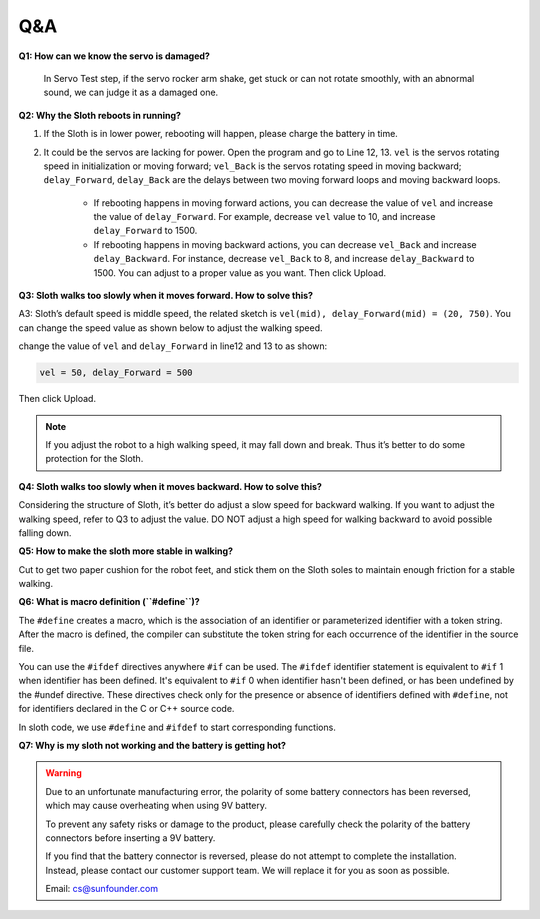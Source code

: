 Q&A
=====


**Q1: How can we know the servo is damaged?**

    In Servo Test step, if the servo rocker arm shake, get stuck or can not rotate smoothly, with an abnormal sound, we can judge it as a damaged one. 


**Q2: Why the Sloth reboots in running?**

#. If the Sloth is in lower power, rebooting will happen, please charge the battery in time.

#. It could be the servos are lacking for power. Open the program and go to Line 12, 13. ``vel`` is the servos rotating speed in initialization or moving forward; ``vel_Back`` is the servos rotating speed in moving backward; ``delay_Forward``, ``delay_Back`` are the delays between two moving forward loops and moving backward loops.

    * If rebooting happens in moving forward actions, you can decrease the value of ``vel`` and increase the value of ``delay_Forward``. For example, decrease ``vel`` value to 10, and increase ``delay_Forward`` to 1500.

    * If rebooting happens in moving backward actions, you can decrease ``vel_Back`` and increase ``delay_Backward``. For instance, decrease ``vel_Back`` to 8, and increase ``delay_Backward`` to 1500. You can adjust to a proper value as you want. Then click Upload.

    .. image:: img/qa1.png

**Q3: Sloth walks too slowly when it moves forward. How to solve this?**

A3: Sloth’s default speed is middle speed, the related sketch is ``vel(mid), delay_Forward(mid) = (20, 750)``. You can change the speed value as shown below to adjust the walking speed.

.. image:: img/qa2.png

change the value of ``vel`` and ``delay_Forward`` in line12 and 13 to as shown:

.. code-block::

    vel = 50, delay_Forward = 500

Then click Upload. 

.. note:: If you adjust the robot to a high walking speed, it may fall down and break. Thus it’s better to do some protection for the Sloth.


**Q4: Sloth walks too slowly when it moves backward. How to solve this?**

Considering the structure of Sloth, it’s better do adjust a slow speed for backward walking. If you want to adjust the walking speed, refer to Q3 to adjust the value. DO NOT adjust a high speed for walking backward to avoid possible falling down.


**Q5: How to make the sloth more stable in walking?**

Cut to get two paper cushion for the robot feet, and stick them on the Sloth soles to maintain enough friction for a stable walking.


**Q6: What is macro definition (``#define``)?**

The ``#define`` creates a macro, which is the association of an identifier or parameterized identifier with a token string. After the macro is defined, the compiler can substitute the token string for each occurrence of the identifier in the source file.

You can use the ``#ifdef`` directives anywhere ``#if`` can be used. The ``#ifdef`` identifier statement is equivalent to ``#if`` 1 when identifier has been defined. It's equivalent to ``#if`` 0 when identifier hasn't been defined, or has been undefined by the #undef directive. These directives check only for the presence or absence of identifiers defined with ``#define``, not for identifiers declared in the C or C++ source code.

In sloth code, we use ``#define`` and ``#ifdef`` to start corresponding functions. 


**Q7: Why is my sloth not working and the battery is getting hot?**

.. warning:: 

    Due to an unfortunate manufacturing error, the polarity of some battery connectors has been reversed, which may cause overheating when using 9V battery.

    To prevent any safety risks or damage to the product, please carefully check the polarity of the battery connectors before inserting a 9V battery.
    
    .. image:: img/wire_warning.png    

    If you find that the battery connector is reversed, please do not attempt to complete the installation. Instead, please contact our customer support team. We will replace it for you as soon as possible.

    Email: cs@sunfounder.com